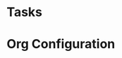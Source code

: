 # -*- coding: utf-8-unix; -*-
# Emacs-DevTools - An easy emacs setup for developers
#
# Copyright (C) 2014 by it's authors.
# All rights reserved. See LICENSE, AUTHORS.
#
# gtd/.newgtd.org --- Sample GTD data file (for tasks)
# Please take a look at gtd/.gtd-config.el for details

* Tasks
:PROPERTIES:
:CATEGORY: Tasks
:END:
* Org Configuration
#+STARTUP: overview
#+STARTUP: lognotedone
